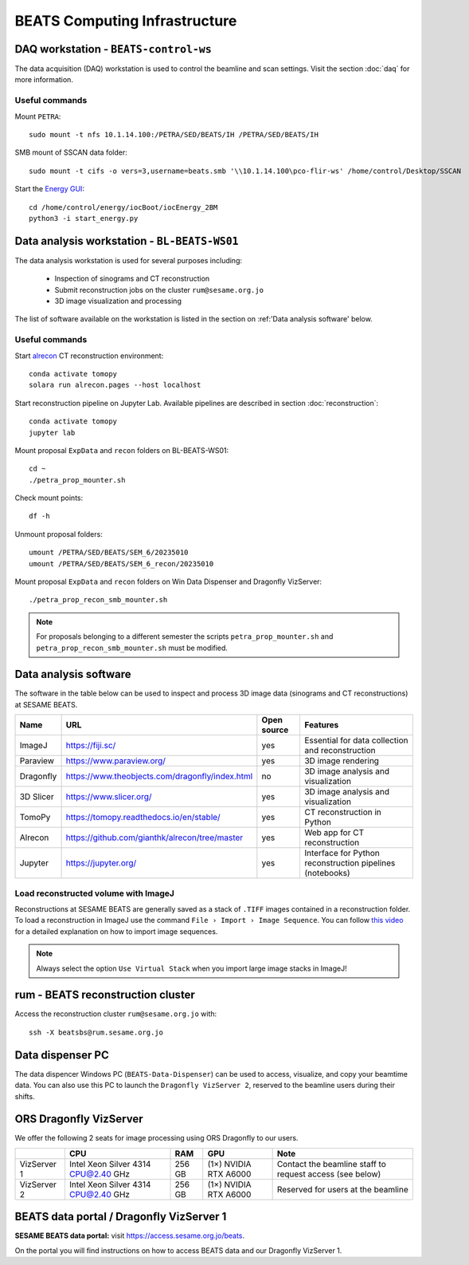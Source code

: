 ===============================
BEATS Computing Infrastructure 
===============================

DAQ workstation - ``BEATS-control-ws``
--------------------------------------

The data acquisition (DAQ) workstation is used to control the beamline and scan settings. Visit the section :doc:`daq` for more information.

Useful commands
~~~~~~~~~~~~~~~

.. highlight:: bash
   :linenothreshold: 1

Mount ``PETRA``::

   sudo mount -t nfs 10.1.14.100:/PETRA/SED/BEATS/IH /PETRA/SED/BEATS/IH

SMB mount of SSCAN data folder::

   sudo mount -t cifs -o vers=3,username=beats.smb '\\10.1.14.100\pco-flir-ws' /home/control/Desktop/SSCAN

Start the `Energy GUI <https://xray-energy.readthedocs.io/en/latest/>`_::

   cd /home/control/energy/iocBoot/iocEnergy_2BM
   python3 -i start_energy.py

.. highlight:: none


Data analysis workstation - ``BL-BEATS-WS01``
---------------------------------------------
The data analysis workstation is used for several purposes including:

    * Inspection of sinograms and CT reconstruction
    * Submit reconstruction jobs on the cluster ``rum@sesame.org.jo``
    * 3D image visualization and processing

The list of software available on the workstation is listed in the section on :ref:'Data analysis software' below.

Useful commands
~~~~~~~~~~~~~~~

.. highlight:: bash
   :linenothreshold: 1

Start `alrecon <https://github.com/gianthk/alrecon/tree/master>`_ CT reconstruction environment::

    conda activate tomopy
    solara run alrecon.pages --host localhost

Start reconstruction pipeline on Jupyter Lab. Available pipelines are described in section :doc:`reconstruction`::

    conda activate tomopy
    jupyter lab

Mount proposal ``ExpData`` and ``recon`` folders on BL-BEATS-WS01::

   cd ~
   ./petra_prop_mounter.sh

Check mount points::

   df -h

Unmount proposal folders::

   umount /PETRA/SED/BEATS/SEM_6/20235010
   umount /PETRA/SED/BEATS/SEM_6_recon/20235010

Mount proposal ``ExpData`` and ``recon`` folders on Win Data Dispenser and Dragonfly VizServer::

   ./petra_prop_recon_smb_mounter.sh

.. highlight:: none

.. note::
    For proposals belonging to a different semester the scripts ``petra_prop_mounter.sh`` and ``petra_prop_recon_smb_mounter.sh`` must be modified.

Data analysis software
----------------------
The software in the table below can be used to inspect and process 3D image data (sinograms and CT reconstructions) at SESAME BEATS.

+-----------+-------------------------------------------------+-------------+------------------------------------------------------------+
| Name      | URL                                             | Open source | Features                                                   |
+===========+=================================================+=============+============================================================+
| ImageJ    | https://fiji.sc/                                | yes         | Essential for data collection and reconstruction           |
+-----------+-------------------------------------------------+-------------+------------------------------------------------------------+
| Paraview  | https://www.paraview.org/                       | yes         | 3D image rendering                                         |
+-----------+-------------------------------------------------+-------------+------------------------------------------------------------+
| Dragonfly | https://www.theobjects.com/dragonfly/index.html | no          | 3D image analysis and visualization                        |
+-----------+-------------------------------------------------+-------------+------------------------------------------------------------+
| 3D Slicer | https://www.slicer.org/                         | yes         | 3D image analysis and visualization                        |
+-----------+-------------------------------------------------+-------------+------------------------------------------------------------+
| TomoPy    | https://tomopy.readthedocs.io/en/stable/        | yes         | CT reconstruction in Python                                |
+-----------+-------------------------------------------------+-------------+------------------------------------------------------------+
| Alrecon   | https://github.com/gianthk/alrecon/tree/master  | yes         | Web app for CT reconstruction                              |
+-----------+-------------------------------------------------+-------------+------------------------------------------------------------+
| Jupyter   | https://jupyter.org/                            | yes         | Interface for Python reconstruction pipelines (notebooks)  |
+-----------+-------------------------------------------------+-------------+------------------------------------------------------------+

Load reconstructed volume with ImageJ
~~~~~~~~~~~~~~~~~~~~~~~~~~~~~~~~~~~~~
Reconstructions at SESAME BEATS are generally saved as a stack of ``.TIFF`` images contained in a reconstruction folder. To load a reconstruction in ImageJ use the command ``File › Import › Image Sequence``. You can follow `this video <https://www.youtube.com/watch?v=rmQwHGap2ko>`_ for a detailed explanation on how to import image sequences.

.. figure:: /img/imagej_image_sequence.png
   :align: center
   :alt: Import image sequence in ImageJ

.. note::
   Always select the option ``Use Virtual Stack`` when you import large image stacks in ImageJ!

rum - BEATS reconstruction cluster
----------------------------------

.. highlight:: bash

Access the reconstruction cluster ``rum@sesame.org.jo`` with::

    ssh -X beatsbs@rum.sesame.org.jo

.. highlight:: none

Data dispenser PC
-----------------

The data dispencer Windows PC (``BEATS-Data-Dispenser``) can be used to access, visualize, and copy your beamtime data. You can also use this PC to launch the ``Dragonfly VizServer 2``, reserved to the beamline users during their shifts.

ORS Dragonfly VizServer
-----------------------

We offer the following 2 seats for image processing using ORS Dragonfly to our users.

+-------------+-------------------------------------+--------+-----------------------+----------------------------------------------------------+
|             | CPU                                 | RAM    | GPU                   | Note                                                     |
+=============+=====================================+========+=======================+==========================================================+
| VizServer 1 | Intel Xeon Silver 4314 CPU@2.40 GHz | 256 GB | (1×) NVIDIA RTX A6000 | Contact the beamline staff to request access (see below) |
+-------------+-------------------------------------+--------+-----------------------+----------------------------------------------------------+
| VizServer 2 | Intel Xeon Silver 4314 CPU@2.40 GHz | 256 GB | (1×) NVIDIA RTX A6000 | Reserved for users at the beamline                       |
+-------------+-------------------------------------+--------+-----------------------+----------------------------------------------------------+

BEATS data portal / Dragonfly VizServer 1
-----------------------------------------

**SESAME BEATS data portal:** visit `https://access.sesame.org.jo/beats <https://access.sesame.org.jo/beats>`_.

On the portal you will find instructions on how to access BEATS data and our Dragonfly VizServer 1.

